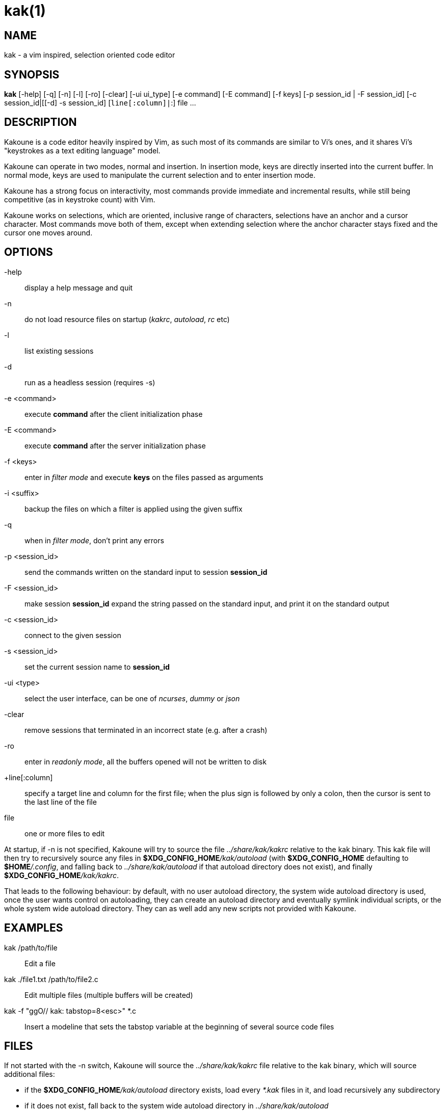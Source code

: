 kak(1)
======

NAME
----
kak - a vim inspired, selection oriented code editor

SYNOPSIS
--------
*kak* [-help] [-q] [-n] [-l] [-ro] [-clear] [-ui ui_type] [-e command] [-E command] [-f keys] [-p session_id | -F session_id] [-c session_id|[[-d] -s session_id] [+line[:column]|+:] file ...

DESCRIPTION
-----------
Kakoune is a code editor heavily inspired by Vim, as such most of its commands are similar to Vi's ones, and it
shares Vi's "keystrokes as a text editing language" model.

Kakoune can operate in two modes, normal and insertion. In insertion mode, keys are directly inserted into the
current buffer. In normal mode, keys are used to manipulate the current selection and to enter insertion mode.

Kakoune has a strong focus on interactivity, most commands provide immediate and incremental results, while still
being competitive (as in keystroke count) with Vim.

Kakoune works on selections, which are oriented, inclusive range of characters, selections have an anchor and
a cursor character. Most commands move both of them, except when extending selection where the anchor character
stays fixed and the cursor one moves around.

OPTIONS
-------
-help::
	display a help message and quit

-n::
	do not load resource files on startup ('kakrc', 'autoload', 'rc' etc)

-l::
	list existing sessions

-d::
	run as a headless session (requires -s)

-e <command>::
	execute *command* after the client initialization phase

-E <command>::
	execute *command* after the server initialization phase

-f <keys>::
	enter in 'filter mode' and execute *keys* on the files passed as arguments

-i <suffix>::
	backup the files on which a filter is applied using the given suffix

-q::
	when in 'filter mode', don't print any errors

-p <session_id>::
	send the commands written on the standard input to session *session_id*

-F <session_id>::
    make session *session_id* expand the string passed on the standard input, and print it on the standard output

-c <session_id>::
	connect to the given session

-s <session_id>::
	set the current session name to *session_id*

-ui <type>::
	select the user interface, can be one of 'ncurses', 'dummy' or 'json'

-clear::
	remove sessions that terminated in an incorrect state (e.g. after a crash)

-ro::
	enter in 'readonly mode', all the buffers opened will not be written to disk

+line[:column]::
	specify a target line and column for the first file; when the plus sign is followed by only a colon,
	then the cursor is sent to the last line of the file

file::
	one or more files to edit

At  startup, if -n is not specified, Kakoune will try to source the file '../share/kak/kakrc' relative to the
kak binary. This kak file will then try to recursively source any files in *$XDG_CONFIG_HOME*'/kak/autoload'
(with *$XDG_CONFIG_HOME* defaulting to *$HOME*'/.config', and falling back to '../share/kak/autoload' if that
autoload directory does not exist), and finally *$XDG_CONFIG_HOME*'/kak/kakrc'.

That leads to the following behaviour: by default, with no user autoload directory, the system wide autoload
directory is used, once the user wants control on autoloading, they can create an autoload directory and eventually
symlink individual scripts, or the whole system wide autoload directory. They can as well add any new scripts not
provided with Kakoune.

EXAMPLES
--------
kak /path/to/file::
	Edit a file

kak ./file1.txt /path/to/file2.c::
	Edit multiple files (multiple buffers will be created)

kak -f "ggO// kak: tabstop=8<esc>" *.c::
	Insert a modeline that sets the tabstop variable at the beginning of several source code files

FILES
-----
If not started with the -n switch, Kakoune will source the '../share/kak/kakrc' file relative to the kak binary,
which will source additional files:

	* if the *$XDG_CONFIG_HOME*'/kak/autoload' directory exists, load every '*.kak' files in it, and load
		recursively any subdirectory
	* if it does not exist, fall back to the system wide autoload directory in '../share/kak/autoload'

After that, if it exists, source the *$XDG_CONFIG_HOME*'/kak/kakrc' file which should be used for user
configuration. In order to continue autoloading site-wide files with a local autoload directory, just add a symbolic
link to '../share/kak/autoload' into your local autoload directory.
